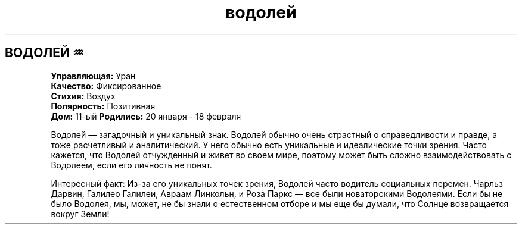 .TH водолей 4 . . "вики stars"
.SH ВОДОЛЕЙ ♒
.B Управляющая:
Уран
.br
.B Качество:
Фиксированное
.br
.B Стихия:
Воздух
.br
.B Полярность:
Позитивная
.br
.B Дом:
11-ый
.B Родились:
20 января - 18 февраля
.br

Водолей — загадочный и уникальный знак. Водолей обычно очень страстный о справедливости и правде, а тоже расчетливый и аналитический. У него обычно есть уникальные и идеалические точки зрения. Часто кажется, что Водолей отчужденный и живет во своем мире, поэтому может быть сложно взаимодействовать с Водолеем, если его личность не понят.

Интересный факт: Из-за его уникальных точек зрения, Водолей часто водитель социальных перемен. Чарльз Дарвин, Галилео Галилеи, Авраам Линкольн, и Роза Паркс — все были новаторскими Водолеями. Если бы не было Водолея, мы, может, не бы знали о естественном отборе и мы еще бы думали, что Солнце возвращается вокруг Земли!